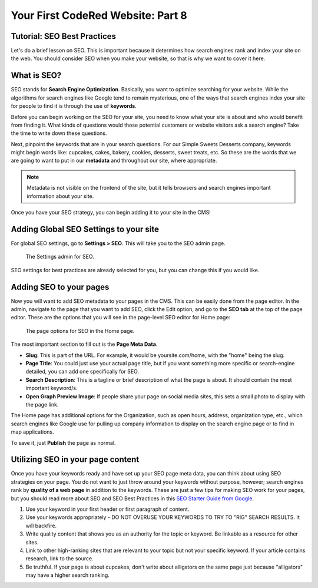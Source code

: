 Your First CodeRed Website: Part 8
==================================

Tutorial: SEO Best Practices
----------------------------

Let's do a brief lesson on SEO. This is important because it determines how search engines
rank and index your site on the web. You should consider SEO when you make your website, so 
that is why we want to cover it here. 

What is SEO?
------------

SEO stands for **Search Engine Optimization**. Basically, you want to optimize searching for your website.
While the algorithms for search engines like Google tend to remain mysterious, one of the ways that search engines
index your site for people to find it is through the use of **keywords**. 

Before you can begin working on the SEO for your site, you need to know what your site is about and who would benefit
from finding it. What kinds of questions would those potential customers or website visitors ask a search engine? Take the
time to write down these questions. 

Next, pinpoint the keywords that are in your search questions. For our Simple Sweets Desserts company, keywords might begin
words like: cupcakes, cakes, bakery, cookies, desserts, sweet treats, etc. So these are the words that we are going to want 
to put in our **metadata** and throughout our site, where appropriate. 

.. note::
    Metadata is not visible on the frontend of the site, but it tells browsers and search engines important information
    about your site. 

Once you have your SEO strategy, you can begin adding it to your site in the CMS!

Adding Global SEO Settings to your site
---------------------------------------

For global SEO settings, go to **Settings > SEO**. This will take you to the SEO admin page.

.. figure:: img/tutorial_settings_seo_global.png
    :alt: Settings admin for SEO.

    The Settings admin for SEO.

SEO settings for best practices are already selected for you, but you can change this if you would like.

Adding SEO to your pages
------------------------

Now you will want to add SEO metadata to your pages in the CMS. This can be easily done from the page editor.
In the admin, navigate to the page that you want to add SEO, click the Edit option, and go to the **SEO tab**
at the top of the page editor. These are the options that you will see in the page-level SEO editor for Home page:

.. figure:: img/tutorial_page_seo_options.png
    :alt: Page options for SEO.

    The page options for SEO in the Home page.

The most important section to fill out is the **Page Meta Data**. 

* **Slug**: This is part of the URL. For example, it would be yoursite.com/home, with the "home" being the slug.

* **Page Title**: You could just use your actual page title, but if you want something more specific or search-engine detailed, you can add one specifically for SEO.

* **Search Description**: This is a tagline or brief description of what the page is about. It should contain the most important keyword/s.

* **Open Graph Preview Image**: If people share your page on social media sites, this sets a small photo to display with the page link.

The Home page has additional options for the Organization, such as open hours, address, organization type, etc., which
search engines like Google use for pulling up company information to display on the search engine page or to find in map applications.

To save it, just **Publish** the page as normal.

Utilizing SEO in your page content
----------------------------------

Once you have your keywords ready and have set up your SEO page meta data, you can think about using SEO strategies
on your page. You do not want to just throw around your keywords without purpose, however; search engines rank 
by **quality of a web page** in addition to the keywords. These are just a few tips for making SEO work for your
pages, but you should read more about SEO and SEO Best Practices in this `SEO Starter Guide from Google <https://support.google.com/webmasters/answer/7451184?hl=en>`_.

1. Use your keyword in your first header or first paragraph of content.

2. Use your keywords appropriately - DO NOT OVERUSE YOUR KEYWORDS TO TRY TO "RIG" SEARCH RESULTS. It will backfire.

3. Write quality content that shows you as an authority for the topic or keyword. Be linkable as a resource for other sites.

4. Link to other high-ranking sites that are relevant to your topic but not your specific keyword. If your article contains research, link to the source.

5. Be truthful. If your page is about cupcakes, don't write about alligators on the same page just because "alligators" may have a higher search ranking. 





 